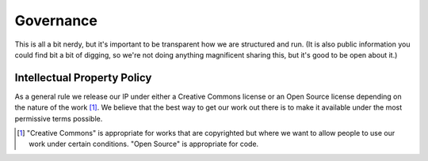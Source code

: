 ========== 
Governance
==========

This is all a bit nerdy, but it's important to be transparent how we are structured and run.
(It is also public information you could find bit a bit of digging, so we're not doing
anything magnificent sharing this, but it's good to be open about it.)





----------------------------
Intellectual Property Policy
----------------------------

As a general rule we release our IP under either a Creative Commons license or an Open Source license 
depending on the nature of the work [#f1]_. We believe that the best way to get our work out there is to make it
available under the most permissive terms possible.

.. [#f1] "Creative Commons" is appropriate for works that are copyrighted but where we want to allow people 
   to use our work under certain conditions. "Open Source" is appropriate for code.

    
